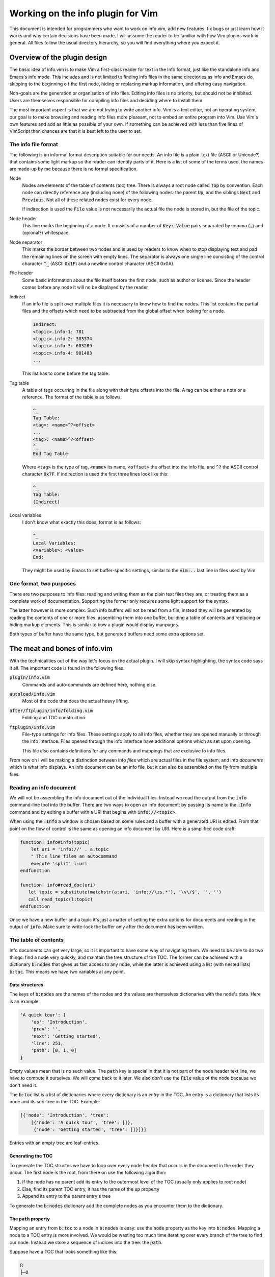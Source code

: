 .. default-role:: code

####################################
 Working on the info plugin for Vim
####################################

This document is intended for programmers who want to work on info.vim, add new
features,  fix bugs or just  learn how it works and why  certain decisions have
been made. I will assume the reader to be familiar with how Vim plugins work in
general.  All files  follow the  usual directory  hierarchy,  so you  will find
everything where you expect it.


Overview of the plugin design
#############################

The basic idea of info.vim is to make  Vim a first-class reader for text in the
Info format, just like the standalone info and Emacs's info mode. This includes
and is not limited  to finding info  files in the same  directories as info and
Emacs do,  skipping to the  beginning o f the first node,  hiding or  replacing
markup information, and offering easy navigation.

Non-goals are the generation or organisation of info files.  Editing info files
is no priority,  but should not be inhibited.  Users are themselves responsible
for compiling info files and deciding where to install them.

The most important aspect is that we are not trying to write another info.  Vim
is a text editor,  not an  operating system,  our goal is to make  browsing and
reading info files more pleasant, not to embed an entire program into Vim.  Use
Vim's own features and add as little as possible of your own.  If something can
be achieved with less than five  lines of VimScript then chances are that it is
best left to the user to set.


The info file format
====================

The following is an informal format description suitable for our needs. An info
file is a plain-text  file (ASCII or Unicode?) that  contains some light markup
so the reader can  identify parts of it.  Here is a  list of some of  the terms
used, the names are made-up by me because there is no formal specification.

Node
   Nodes are elements  of the table of  contents (toc) tree.  There is always a
   root node  called `Top` by convention.  Each node can directly reference any
   (including none) of the following nodes:  the parent `Up`,  and the siblings
   `Next` and `Previous`.  Not all of these related nodes exist for every node.

   If indirection is  used the `File` value is  not necessarily the actual file
   the node is stored in, but the file of the topic.

Node header
   This line marks  the beginning of a node.  It consists of a  number of `Key:
   Value` pairs separated by comma (`,`) and (opional?) whitespace.

Node separator
   This marks the border between two  nodes and is used by readers to know when
   to stop displaying text and pad the remaining lines on the screen with empty
   lines.  The separator is  always one single  line consisting  of the control
   character `^_` (ASCII `0x1F`) and  a newline control character (ASCII 0x0A).

File header
   Some basic information about  the file itself before the first node, such as
   author or license.  Since the header  comes before  any node  it will  no be
   displayed by the reader

Indirect
   If an info file is split over multiple  files it is necessary to know how to
   find the nodes.  This list contains the partial  files and the offsets which
   need to be subtracted from the global offset when looking for a node.

   .. code-block::

      Indirect:
      <topic>.info-1: 781
      <topic>.info-2: 303374
      <topic>.info-3: 603289
      <topic>.info-4: 901483
      ...

   This list has to come before the tag table.

Tag table
   A table of tags occurring in the file along with their byte offsets into the
   file. A tag can be either a note or a reference.  The format of the table is
   as follows:

   .. code-block::

      ^_
      Tag Table:
      <tag>: <name>^?<offset>
      ...
      <tag>: <name>^?<offset>
      ^_
      End Tag Table

   Where `<tag>` is the type of tag,  `<name>` its name,  `<offset>` the offset
   into  the  info file,  and `^?`  the  ASCII  control  character  `0x7F`.  If
   indirection is used the first three lines look like this:

   .. code-block::

      ^_
      Tag Table:
      (Indirect)

Local variables
   I don't know what exactly this does, format is as follows:

   .. code-block::

      ^_
      Local Variables:
      <variable>: <value>
      End:

   They might be used by Emacs to set buffer-specific settings,  similar to the
   `vim:..` last line in files used by Vim.


One format, two purposes
========================

There are  two purposes to  info files:  reading and writing  them as the plain
text files  they are,  or treating  them as  a complete work  of documentation.
Supporting the former only requires some light support for the syntax.

The latter however is more complex.  Such info buffers  will not be read from a
file,  instead they will be  generated by reading  the contents  of one or more
files,  assembling  them  into one  buffer,  building a  table of  contents and
replacing or  hiding markup elements.  This is  similar to  how a  plugin would
display manpages.

Both types of buffer have the same type,  but generated buffers need some extra
options set.


The meat and bones of info.vim
##############################

With the technicalities out of the way let's focus on the actual plugin. I will
skip syntax highlighting,  the syntax code  says it all.  The important code is
found in the following files:

`plugin/info.vim`
   Commands and auto-commands are defined here, nothing else.

`autoload/info.vim`
   Most of the code that does the actual heavy lifting.

`after/ftplugin/info/folding.vim`
   Folding and TOC construction

`ftplugin/info.vim`
   File-type settings for info files.  These settings apply to  all info files,
   whether they are opened manually or through the info interface. Files opened
   through the  info  interface  have  additional  options which  as  set  upon
   opening.

   This file also contains  definitions for any commands  and mappings that are
   exclusive to info files.

From now  on I  will be  making a  distinction between  info *files*  which are
actual files  in the  file system,  and info  *documents*  which  is what  info
displays. An info document can be an info file, but it can also be assembled on
the fly from multiple files.

Reading an info document
========================

We will  not be  assembling the  info  document  out of  the individual  files.
Instead we read the  output from the `info`  command-line tool into the buffer.
There are two ways to open an info document: by passing its name to the `:Info`
command and by editing a buffer with a URI that begins with `info://<topic>`.

When using the `:Info` a window is chosen based on some rules and a buffer with
a generated URI is edited.  From that point on the  flow of control is the same
as opening an info document by URI. Here is a simplified code draft:

.. code-block:: vim

   function! info#info(topic)
       let uri = 'info://' . a.topic
       " This line files an autocommand
       execute 'split' l:uri
   endfunction

   function! info#read_doc(uri)
      let topic = substitute(matchstr(a:uri, 'info://\zs.*'), '\v\/$', '', '')
      call read_topic(l:topic)
   endfunction

Once we have a new  buffer and a topic it's just  a matter of setting the extra
options for  documents  and  reading in  the output  of `info`.  Make  sure  to
write-lock the buffer only after the document has been written.


The table of contents
=====================

Info documents  can get  very large,  so it is  important to  have some  way of
navigating them. We need to be able to do two things: find a node very quickly,
and maintain the  tree structure of the TOC.  The former can be achieved with a
dictionary `b:nodes` that gives us fast access to any node, while the latter is
achieved using  a list  (with nested  lists) `b:toc`.  This means  we have  two
variables at any point.


Data structures
---------------

The keys of `b:nodes` are the names of  the nodes and the values are themselves
dictionaries with the node's data. Here is an example:

.. code-block::

   'A quick tour': {
       'up': 'Introduction',
       'prev': '',
       'next': 'Getting started',
       'line': 251,
       'path': [0, 1, 0]
   }

Empty values  mean that is no such value.  The `path` key is special in that it
is not part of the node header text line,  we have to compute it ourselves.  We
will come back  to it later.  We also don't  use the `File`  value of the  node
because we don't need it.

The `b:toc` list is a list of dictionaries where every dictionary is an *entry*
in the TOC.  An entry is a dictionary  that lists its node  and its sub-tree in
the TOC. Example:

.. code-block::

   [{'node': 'Introduction', 'tree':
       [{'node': 'A quick tour', 'tree': []},
        {'node': 'Getting started', 'tree': []}]}]

Entries with an empty tree are leaf-entries.


Generating the TOC
------------------

To generate the TOC structes we have to loop over every node header that occurs
in the document in the order they occur. The first node is the root, from there
on use the following algorithm:

#) If the node has  no parent add its  entry to the outermost  level of the TOC
   (usually only applies to root node)
#) Else, find its parent TOC entry, it has the name of the `up` property
#) Append its entry to the parent entry's tree

To generate the  `b:nodes` dictionary add  the complete nodes  as you encounter
them to the dictionary.


The `path` property
-------------------

Mapping an entry  from `b:toc` to  a node in `b:nodes`  is easy: use the `node`
property as  the key  into `b:nodes`.  Mapping a  node to  a TOC  entry is more
involved.  We would be wasting too much time iterating over every branch of the
tree to find our node.  Instead we store a  sequence of indices into  the tree:
the `path`.

Suppose have a TOC that looks something like this:

.. code-block::

   R
   ├─O
   │ ├─O
   │ ├─O
   │ └─O
   ├─O
   └─O
     ├─O
     ├─O
     │ ├─X
     │ └─O
     └─O

Starting from  the root  `R` the  `path` to  node `X`  is `[0, 2, 1, 0]`.  When
rendering the `path` to  text we can omit the first  entry and add one to every
number to get a nice section numbering like `3.2.1.` for display.


Finding the current node
------------------------

Given the current line number, how do we find the node we are currently in?  We
will use a recursive  search algorithm on the TOC list (`b:toc`).  Given a flat
list of more than one  node we can pick a pivot node  and then compare the line
number  with  the `'line'` property  of the pivot node:  if the line  number is
lower than the node 's the line is in the lower half of the list,  otherwise in
the upper half (includes the pivot). If these is only one node in the list that
has to be the node  we are after,  under the condition  that the top-most  node
starts on the first line.

Here is the  algorithm in more detail.  The `list` is the current list of nodes
and `line` is the line number.

#) If `list` has only one element (`node`)

   #) If `node` is a leaf-node

      #) Return `node`

   #) Else

      #) If `line` is the line number of `node`

         #) Return `node`

      #) Else

         #) Recurse on the `tree` of `node`
#) Else

   #) Pick a `pivot` element from `list` (ideally in the middle of the list)

   #) If `line` is the line number of `pivot`

      #) return `pivot`

   #) Else if `line` is less than the line number of `pivot`

      #) Recurse on the first half of `list` (excluding `pivot`)

   #) Else (if `line` is greater than the line number of `pivot`)

      #) Recurse on the other half of `list` (including `pivot`)

This algorithm can fail if it is possible for a line to be before the node, but
the info compiler never produces such documents.
